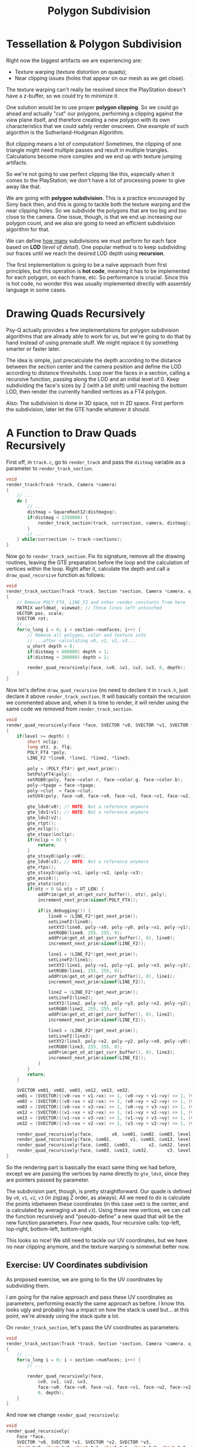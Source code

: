 #+title: Polygon Subdivision
#+startup: content

* Tessellation & Polygon Subdivision

Right now the biggest artifacts we are experiencing are:

- Texture warping (texture distortion on quads);
- Near clipping issues (holes that appear on our mesh as we get close).

The texture warping can't really be  resolved since the PlayStation doesn't have
a z-buffer, so we could try to minimize it.

One solution would be to use proper *polygon clipping*. So we could go ahead and
actually  "cut" our  polygons,  performing  a clipping  against  the view  plane
itself, and therefore  creating a new polygon with its  own characteristics that
we  could  safely  render  onscreen.  One  example  of  such  algorithm  is  the
Sutherland-Hodgman Algorithm.

But clipping means a lot of computation! Sometimes, the clipping of one triangle
might need multiple passes and result in multiple triangles. Calculations become
more complex and we end up with texture jumping artifacts.

So we're not going  to use perfect clipping like this,  especially when it comes
to the PlayStation;  we don't have a  lot of processing power to  give away like
that.

We are going  with *polygon subdivision*. This is a  practice encouraged by Sony
back then,  and this is going  to tackle both  the texture warping and  the near
clipping holes. So we  subdivide the polygons that are too big  and too close to
the camera. One issue,  though, is that we end up  increasing our polygon count,
and we also are going to need an efficient subdivision algorithm for that.

We can  define _how many_  subdivisions we must perform  for each face  based on
*LOD* (/level of detail/). One popular  method is to keep subdividing our fraces
until we reach the desired LOD depth using *recursion*.

The first implementation is going to  be a naïve approach from first principles,
but this  operation is  *hot code*, meaning  it has to  be implemented  for each
polygon, on each frame, etc. So performance  is crucial. Since this is hot code,
no wonder this  was usually implemented directly with assembly  language in some
cases.

* Drawing Quads Recursively

Psy-Q actually provides a few implementations for polygon subdivision algorithms
that are already able to work for us, but we're going to do that by hand instead
of  using premade  stuff. We  might replace  it by  something smarter  or faster
later.

The  idea is  simple,  just precalculate  the depth  according  to the  distance
between the section center and the  camera position and define the LOD according
to distance  thresholds. Loop over the  faces in a section,  calling a recursive
function, passing along the LOD and an  initial level of 0. Keep subdividing the
face's sizes by 2 (with a bit  shift) until reaching the bottom LOD, then render
the currently handled vertices as a FT4 polygon.

Also: The subdivision  is done in 3D  space, not in 2D space.  First perform the
subdivision, later let the GTE handle whatever it should.

* A Function to Draw Quads Recursively

First off, in ~track.c~, go to ~render_track~ and pass the ~distmag~ variable as
a parameter to ~render_track_section~.

#+begin_src c
void
render_track(Track *track, Camera *camera)
{
    // ...
    do {
        // ...
        distmag = SquareRoot12(distmagsq);
        if(distmag < 1350000) {
            render_track_section(track, currsection, camera, distmag);
        }
        // ...
    } while(currsection != track->sections);
}
#+end_src

Now go  to ~render_track_section~.   Fix its signature,  remove all  the drawing
routines, leaving  the GTE preparation  before the  loop and the  calculation of
vertices  within the  loop.  Right after  it,  calculate the  depth  and call  a
~draw_quad_recursive~ function as follows:

#+begin_src c
void
render_track_section(Track *track, Section *section, Camera *camera, u_long distmag)
{
    // Remove POLY_FT4, LINE_F2 and other render constants from here
    MATRIX worldmat, viewmat; // These lines left untouched
    VECTOR pos, scale;
    SVECTOR rot;
    // ...
    for(u_long i = 0; i < section->numfaces; i++) {
        // Remove all polygon, color and texture info
        // ...after calculating v0, v1, v2, v3...
        u_short depth = 0;
        if(distmag < 600000) depth = 1;
        if(distmag < 200000) depth = 2;

        render_quad_recursively(face, &v0, &v1, &v2, &v3, 0, depth);
    }
}
#+end_src

Now let's define ~draw_quad_recursive~ (no need to declare it in ~track.h~, just
declare it above ~render_track_section~. It will basically contain the recursion
we commented above and, when it is time to render, it will render using the same
code we removed from ~render_track_section~.

#+begin_src c
void
render_quad_recursively(Face *face, SVECTOR *v0, SVECTOR *v1, SVECTOR *v2, SVECTOR *v3, u_short level, u_short depth)
{
    if(level >= depth) {
        short nclip;
        long otz, p, flg;
        POLY_FT4 *poly;
        LINE_F2 *line0, *line1, *line2, *line3;

        poly = (POLY_FT4*) get_next_prim();
        SetPolyFT4(poly);
        setRGB0(poly, face->color.r, face->color.g, face->color.b);
        poly->tpage = face->tpage;
        poly->clut  = face->clut;
        setUV4(poly, face->u0, face->v0, face->u1, face->v1, face->u2, face->v2, face->u3, face->v3);
        
        gte_ldv0(v0); // NOTE: Not a reference anymore
        gte_ldv1(v1); // NOTE: Not a reference anymore
        gte_ldv2(v2);
        gte_rtpt();
        gte_nclip();
        gte_stopz(&nclip);
        if(nclip < 0) {
            return;
        }
        gte_stsxy0(&poly->x0);
        gte_ldv0(v3); // NOTE: Not a reference anymore
        gte_rtps();
        gte_stsxy3(&poly->x1, &poly->x2, &poly->x3);
        gte_avsz4();
        gte_stotz(&otz);
        if(otz > 0 && otz < OT_LEN) {
            addPrim(get_ot_at(get_curr_buffer(), otz), poly);
            increment_next_prim(sizeof(POLY_FT4));

            if(is_debugging()) {
                line0 = (LINE_F2*)get_next_prim();
                setLineF2(line0);
                setXY2(line0, poly->x0, poly->y0, poly->x1, poly->y1);
                setRGB0(line0, 255, 255, 0);
                addPrim(get_ot_at(get_curr_buffer(), 0), line0);
                increment_next_prim(sizeof(LINE_F2));

                line1 = (LINE_F2*)get_next_prim();
                setLineF2(line1);
                setXY2(line1, poly->x1, poly->y1, poly->x3, poly->y3);
                setRGB0(line1, 255, 255, 0);
                addPrim(get_ot_at(get_curr_buffer(), 0), line1);
                increment_next_prim(sizeof(LINE_F2));

                line2 = (LINE_F2*)get_next_prim();
                setLineF2(line2);
                setXY2(line2, poly->x3, poly->y3, poly->x2, poly->y2);
                setRGB0(line2, 255, 255, 0);
                addPrim(get_ot_at(get_curr_buffer(), 0), line2);
                increment_next_prim(sizeof(LINE_F2));

                line3 = (LINE_F2*)get_next_prim();
                setLineF2(line3);
                setXY2(line3, poly->x2, poly->y2, poly->x0, poly->y0);
                setRGB0(line3, 255, 255, 0);
                addPrim(get_ot_at(get_curr_buffer(), 0), line3);
                increment_next_prim(sizeof(LINE_F2));
            }
        }
        return;
    }

    SVECTOR vm01, vm02, vm03, vm12, vm13, vm32;
    vm01 = (SVECTOR){(v0->vx + v1->vx) >> 1, (v0->vy + v1->vy) >> 1, (v0->vz + v1->vz) >> 1};
    vm02 = (SVECTOR){(v0->vx + v2->vx) >> 1, (v0->vy + v2->vy) >> 1, (v0->vz + v2->vz) >> 1};
    vm03 = (SVECTOR){(v0->vx + v3->vx) >> 1, (v0->vy + v3->vy) >> 1, (v0->vz + v3->vz) >> 1};
    vm12 = (SVECTOR){(v1->vx + v2->vx) >> 1, (v1->vy + v2->vy) >> 1, (v1->vz + v2->vz) >> 1};
    vm13 = (SVECTOR){(v1->vx + v3->vx) >> 1, (v1->vy + v3->vy) >> 1, (v1->vz + v3->vz) >> 1};
    vm32 = (SVECTOR){(v3->vx + v2->vx) >> 1, (v3->vy + v2->vy) >> 1, (v3->vz + v2->vz) >> 1};

    render_quad_recursively(face,       v0, &vm01, &vm02, &vm03, level + 1, depth);
    render_quad_recursively(face, &vm01,       v1, &vm03, &vm13, level + 1, depth);
    render_quad_recursively(face, &vm02, &vm03,       v2, &vm32, level + 1, depth);
    render_quad_recursively(face, &vm03, &vm13, &vm32,       v3, level + 1, depth);
}
#+end_src

So the rendering part is basically the exact same thing we had before, except we
are  passing  the vertices  by  name  directly  to  ~gte_ldvX~, since  they  are
pointers passed by parameter.

The subdivision part, though, is pretty straightforward. Our quade is defined by
~v0~, ~v1~,  ~v2~, ~v3~ (in  zigzag Z order,  as always). All  we need to  do is
calculate the  points inbetween these  coordinates (in  this case ~vm03~  is the
center, and is calculated by averaging ~v0~ and ~v3~). Using these new vertices,
we can call the function recursively and "pseudo-define" a new quad that will be
the new  function parameters.  Four new quads,  four recursive  calls: top-left,
top-right, bottom-left, bottom-right.

[[file:img/polygon-subdivision.png]]

This looks so nice!  We still need to tackle our UV coordinates,  but we have no
near clipping anymore, and the texture warping is somewhat better now.

** Exercise: UV Coordinates subdivision

As proposed  exercise, we  are going  to fix the  UV coordinates  by subdividing
them.

I am going for  the naïve approach and pass these  UV coordinates as parameters,
performing  exactly the  same approach  as before.  I know  this looks  ugly and
probably has  a impact on  how the  stack is used  but...  at this  point, we're
already using the stack quite a lot.

On ~render_track_section~, let's pass the UV coordinates as parameters:

#+begin_src c
void
render_track_section(Track *track, Section *section, Camera *camera, u_long distmag)
{
    // ...
    for(u_long i = 0; i < section->numfaces; i++) {
        // ...

        render_quad_recursively(face,
            &v0, &v1, &v2, &v3,
            face->u0, face->v0, face->u1, face->v1, face->u2, face->v2, face->u3, face->v3,
            0, depth);
    }
}
#+end_src

And now we change ~render_quad_recursively~:

#+begin_src c
void
render_quad_recursively(
    Face *face,
    SVECTOR *v0, SVECTOR *v1, SVECTOR *v2, SVECTOR *v3,
    short tu0, short tv0, short tu1, short tv1, short tu2, short tv2, short tu3, short tv3,
    u_short level, u_short depth)
{
    if(level >= depth) {
        // ...
        setUV4(poly, tu0, tv0, tu1, tv1, tu2, tv2, tu3, tv3);
        // ...
        return;
    }

    // After the vertex midpoint calculations...
    short
        tum01 = (tu0 + tu1) >> 1, tvm01 = (tv0 + tv1) >> 1,
        tum02 = (tu0 + tu2) >> 1, tvm02 = (tv0 + tv2) >> 1,
        tum03 = (tu0 + tu3) >> 1, tvm03 = (tv0 + tv3) >> 1,
        tum13 = (tu1 + tu3) >> 1, tvm13 = (tv1 + tv3) >> 1,
        tum32 = (tu3 + tu2) >> 1, tvm32 = (tv3 + tv2) >> 1;

    render_quad_recursively(face,    v0, &vm01, &vm02, &vm03,    tu0,     tv0, tum01, tvm01, tum02, tvm02, tum03, tvm03,   level + 1, depth);
    render_quad_recursively(face, &vm01,    v1, &vm03, &vm13,    tum01, tvm01,   tu1,   tv1, tum03, tvm03, tum13, tvm13,   level + 1, depth);
    render_quad_recursively(face, &vm02, &vm03,    v2, &vm32,    tum02, tvm02, tum03, tvm03,   tu2,   tv2, tum32, tvm32,   level + 1, depth);
    render_quad_recursively(face, &vm03, &vm13, &vm32,    v3,    tum03, tvm03, tum13, tvm13, tum32, tvm32,   tu3,   tv3,   level + 1, depth);

}
#+end_src

[[file:img/uvcoords-subdivision.png]]

Looks so good! :)

* Subdividing UV Coordinates

See above.

* T-Junctions

If you look closely, you'll notice that there are small gaps between polygons in
the very change of LOD between polygons.

Well, most  people seem to be  tempted to say that  this happens due to  lack of
*precision*  and  numeric representation  errors  --  and they  are  technically
correct, since we're using fixed point numbers, so there are some limitations.

But this actually has to do with the way we subdivided our quads.

These gaps between faces are what we call *T-junction artifacts*, or *T-junction
gaps*,  or  *seams*,  or  even  *sparks*. Anyway,  these  artifacts  are  called
T-junctions because they happen  at the change of level of  detail.  That is, if
we  have a  subdivided  depth-1  quad, which  was  therefore  subdivided into  4
different quads, the part  that connects it to the nearest  depth-0 quad makes a
"T", and above that "T", we get  a precision errors that make these gaps appear,
due to the malformation of these subdivided quads.

- Depending on how  we choose to tessellate a mesh,  we might create T-junctions
  between polygons.
- Due to precision issues, these  T-junctions can cause *gaps* (popularly called
  /seams/) in between our primitives.

This is  a very  common artifact.  And is  also common  on the  original Wipeout
game.  And  on  many PSX  games.  And  even  on  newest games,  though  high-end
processing may mask them.

...we're not going to fix that. :)

* Can We Reduce T-Junctions?

So the course mentions a few methods for removing T-junctions. Sony recommended,
back then, to  create a new triangle to  fill the gap, but I think  this is just
pushing the problem under the rug.

There are also approaches  to adjusting the indices of the  faces to replace the
T-junction vertex by an existing vertex  outside the gap (which basically remove
two  triangles close  to the  T-junction  and draws  one big  triangle in  their
place),  and  another where  we  just  draw  degenerate triangles,  skewing  the
triangles  and effectively  moving  the  triangles vertex  to  the  side of  the
less-detailed quad; no "T", no problem.

These ideas are actually very good and worth a try. I might revisit them later.


